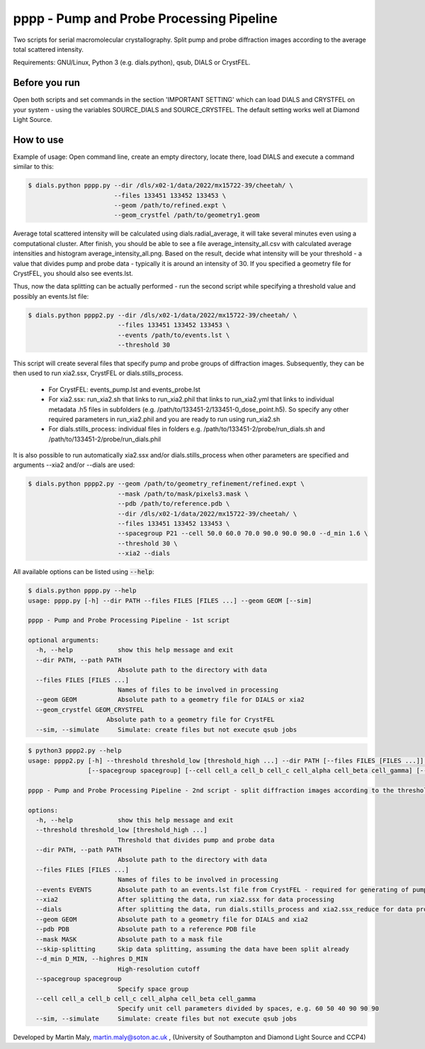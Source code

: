 pppp - Pump and Probe Processing Pipeline
=========================================

Two scripts for serial macromolecular crystallography.
Split pump and probe diffraction images according to the average total scattered intensity.

Requirements: GNU/Linux, Python 3 (e.g. dials.python), qsub, DIALS or CrystFEL.

Before you run
--------------

Open both scripts and set commands in the section 'IMPORTANT SETTING' which can load DIALS and CRYSTFEL on your system - using the variables SOURCE_DIALS and SOURCE_CRYSTFEL.
The default setting works well at Diamond Light Source.


How to use
----------

Example of usage: Open command line, create an empty directory, locate there, load DIALS and execute a command similar to this:

.. code ::

   $ dials.python pppp.py --dir /dls/x02-1/data/2022/mx15722-39/cheetah/ \
                          --files 133451 133452 133453 \
                          --geom /path/to/refined.expt \
                          --geom_crystfel /path/to/geometry1.geom

Average total scattered intensity will be calculated using dials.radial_average, it will take several minutes even using a computational cluster.
After finish, you should be able to see a file average_intensity_all.csv with calculated average intensities and histogram average_intensity_all.png. Based on the result, decide what intensity will be your threshold - a value that divides pump and probe data - typically it is around an intensity of 30.
If you specified a geometry file for CrystFEL, you should also see events.lst.

.. image:: pppp_average_intensity_all_futa.gif

Thus, now the data splitting can be actually performed - run the second script while specifying a threshold value and possibly an events.lst file:

.. code ::

   $ dials.python pppp2.py --dir /dls/x02-1/data/2022/mx15722-39/cheetah/ \
                           --files 133451 133452 133453 \
                           --events /path/to/events.lst \
                           --threshold 30

This script will create several files that specify pump and probe groups of diffraction images. Subsequently, they can be then used to run xia2.ssx, CrystFEL or dials.stills_process.

  * For CrystFEL: events_pump.lst and events_probe.lst

  * For xia2.ssx: run_xia2.sh that links to run_xia2.phil that links to run_xia2.yml that links to individual metadata .h5 files in subfolders (e.g. /path/to/133451-2/133451-0_dose_point.h5). So specify any other required parameters in run_xia2.phil and you are ready to run using run_xia2.sh

  * For dials.stills_process: individual files in folders e.g. /path/to/133451-2/probe/run_dials.sh and /path/to/133451-2/probe/run_dials.phil

It is also possible to run automatically xia2.ssx and/or dials.stills_process when other parameters are specified and arguments --xia2 and/or --dials are used:

.. code ::

   $ dials.python pppp2.py --geom /path/to/geometry_refinement/refined.expt \
                           --mask /path/to/mask/pixels3.mask \
                           --pdb /path/to/reference.pdb \
                           --dir /dls/x02-1/data/2022/mx15722-39/cheetah/ \
                           --files 133451 133452 133453 \
                           --spacegroup P21 --cell 50.0 60.0 70.0 90.0 90.0 90.0 --d_min 1.6 \
                           --threshold 30 \
                           --xia2 --dials

All available options can be listed using :code:`--help`:

.. code ::

   $ dials.python pppp.py --help
   usage: pppp.py [-h] --dir PATH --files FILES [FILES ...] --geom GEOM [--sim]

   pppp - Pump and Probe Processing Pipeline - 1st script

   optional arguments:
     -h, --help            show this help message and exit
     --dir PATH, --path PATH
                           Absolute path to the directory with data
     --files FILES [FILES ...]
                           Names of files to be involved in processing
     --geom GEOM           Absolute path to a geometry file for DIALS or xia2
     --geom_crystfel GEOM_CRYSTFEL
                        Absolute path to a geometry file for CrystFEL
     --sim, --simulate     Simulate: create files but not execute qsub jobs


.. code ::

   $ python3 pppp2.py --help
   usage: pppp2.py [-h] --threshold threshold_low [threshold_high ...] --dir PATH [--files FILES [FILES ...]] [--events EVENTS] [--xia2] [--dials] [--geom GEOM] [--pdb PDB] [--mask MASK] [--skip-splitting] [--d_min D_MIN]
                   [--spacegroup spacegroup] [--cell cell_a cell_b cell_c cell_alpha cell_beta cell_gamma] [--sim]

   pppp - Pump and Probe Processing Pipeline - 2nd script - split diffraction images according to the threshold - average total scattered intensity

   options:
     -h, --help            show this help message and exit
     --threshold threshold_low [threshold_high ...]
                           Threshold that divides pump and probe data
     --dir PATH, --path PATH
                           Absolute path to the directory with data
     --files FILES [FILES ...]
                           Names of files to be involved in processing
     --events EVENTS       Absolute path to an events.lst file from CrystFEL - required for generating of pump and probe event.lst files
     --xia2                After splitting the data, run xia2.ssx for data processing
     --dials               After splitting the data, run dials.stills_process and xia2.ssx_reduce for data processing
     --geom GEOM           Absolute path to a geometry file for DIALS and xia2
     --pdb PDB             Absolute path to a reference PDB file
     --mask MASK           Absolute path to a mask file
     --skip-splitting      Skip data splitting, assuming the data have been split already
     --d_min D_MIN, --highres D_MIN
                           High-resolution cutoff
     --spacegroup spacegroup
                           Specify space group
     --cell cell_a cell_b cell_c cell_alpha cell_beta cell_gamma
                           Specify unit cell parameters divided by spaces, e.g. 60 50 40 90 90 90
     --sim, --simulate     Simulate: create files but not execute qsub jobs


Developed by Martin Maly, `martin.maly@soton.ac.uk <mailto:martin.maly@soton.ac.uk>`_ , (University of Southampton and Diamond Light Source and CCP4)
